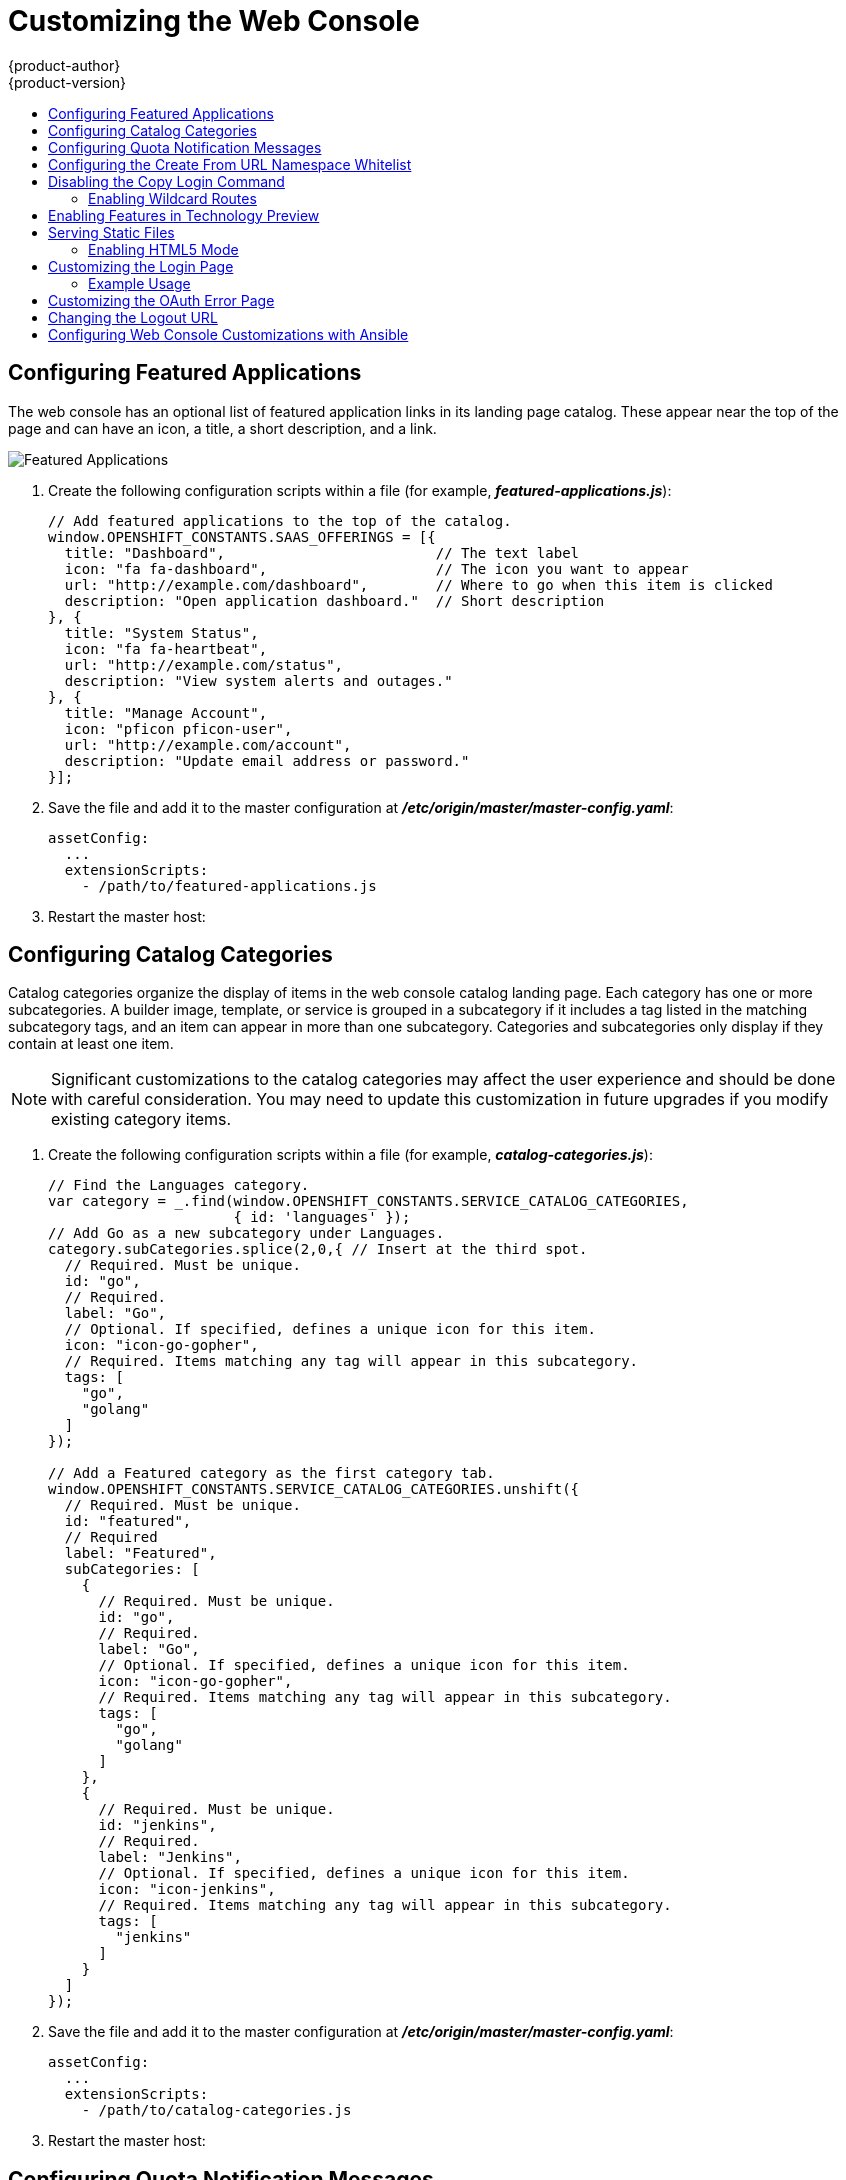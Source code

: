 [[install-config-web-console-customization]]
= Customizing the Web Console
{product-author}
{product-version}
:data-uri:
:icons:
:experimental:
:toc: macro
:toc-title:
:prewrap!:

toc::[]

ifdef::openshift-origin,openshift-enterprise[]
== Overview

Administrators can customize the
xref:../architecture/infrastructure_components/web_console.adoc#architecture-infrastructure-components-web-console[web
console] using extensions, which let you run scripts and load custom stylesheets
when the web console loads. Extension scripts allow you to override the default
behavior of the web console and customize it for your needs.

For example, extension scripts can be used to add your own
company's branding or to add company-specific capabilities. A common use case
for this is rebranding or white-labelling for different environments. You can
use the same extension code, but provide settings that change the web console.
You can change the look and feel of nearly any aspect of the user interface in
this way.

[[loading-custom-scripts-and-stylesheets]]
== Loading Extension Scripts and Stylesheets

To add scripts and stylesheets, edit the
xref:../install_config/master_node_configuration.adoc#install-config-master-node-configuration[master configuration
file]. The scripts and stylesheet files must exist on the Asset Server and are
added with the following options:

[source, yaml]
----
assetConfig:
  ...
  extensionScripts:
    - /path/to/script1.js
    - /path/to/script2.js
    - ...
  extensionStylesheets:
    - /path/to/stylesheet1.css
    - /path/to/stylesheet2.css
    - ...
----

[NOTE]
====
Wrap extension scripts in an Immediately Invoked Function Expression (IIFE).
This ensures that you do not create global variables that conflict with the
names used by the web console or by other extensions. For example:

[source, javascript]
----
(function() {
  // Put your extension code here...
}());
----
====


Relative paths are resolved relative to the master configuration file. To pick
up configuration changes, restart the server.

Custom scripts and stylesheets are read once at server start time. To make
developing extensions easier, you can reload scripts and stylesheets on every
request by enabling development mode with the following setting:

[source, yaml]
----
assetConfig:
  ...
  extensionDevelopment: true
----

When set, the web console reloads any changes to existing extension script or
stylesheet files when you refresh the page in your browser. You still must
restart the server when adding new extension stylesheets or scripts, however.
This setting is only recommended for testing changes and not for production.

The examples in the following sections show common ways you can customize the
web console.

[NOTE]
====
Additional extension examples are available in the
link:https://github.com/openshift/origin-web-console/tree/master/extensions/examples[OpenShift
Origin] repository on GitHub.
====

[[setting-extension-properties]]
=== Setting Extension Properties

If you have a specific extension, but want to use different text in it for each
of the environments, you can define the environment in the
*_master-config.yaml_* file, and use the same extension script across
environments. Pass settings from the *_master-config.yaml_* file to be used by
the extension using the
xref:../install_config/master_node_configuration.adoc#master-config-asset-config[`extensionProperties`
mechanism]:

[source,yaml]
----
assetConfig:
  extensionDevelopment: true
  extensionProperties:
    doc_url: https://docs.openshift.com
    key1: value1
    key2: value2
  extensionScripts:
----

This results in a global variable that can be accessed by the extension, as if
the following code was executed:

[source, javascript]
----
window.OPENSHIFT_EXTENSION_PROPERTIES = {
  doc_url: "https://docs.openshift.com",
  key1: "value1",
  key2: "value2",
}
----

[[extension-option-for-external-logging-solutions]]
== Extension Option for External Logging Solutions

As of {product-title} 3.6, there is an extension option to link to external
logging solutions instead of using {product-title}'s EFK logging stack:

----
'use strict';
angular.module("mylinkextensions", ['openshiftConsole'])
       .run(function(extensionRegistry) {
          extensionRegistry.add('log-links', _.spread(function(resource, options) {
            return {
              type: 'dom',
              node: '<span><a href="https://extension-point.example.com">' + resource.metadata.name + '</a><span class="action-divider">|</span></span>'
            };
          }));
       });
hawtioPluginLoader.addModule("mylinkextensions");
----

The URL to the logging stack you are wanting to access
(`\https://extension-point.example.com`, in this example) must be a valid HTTPS
URL.

The `resource` argument is the object that the logs are for (for example, a pod,
deployment configuration, or build).

The `options` objects are the log options we pass to the log REST API
endpoint, including `options.container` and `options.version`.

The `options` argument depends on the kind of object, but will contain
information like the specific container to pull logs for (`options.container`),
or which replication controller the logs are for when getting logs for a
deployment configuration (`options.version`).

For pods, `options.container` specifies the pod container name (for example,
`"my-container"`). For deployment configurations, `options.version` specifies
the deployment version number (for example, `"2"`).

Save this script to a file and add it to the master configuration file. Then,
restart the master host:

----
ifdef::openshift-origin[]
# systemctl restart origin-master
endif::[]
ifdef::openshift-enterprise[]
# systemctl restart atomic-openshift-master
endif::[]
----

[[customizing-and-disabling-the-guided-tour]]
==  Customizing and Disabling the Guided Tour

A guided tour will pop up the first time a user logs in on a particular browser.
You can enable the `auto_launch` for new users:

----
window.OPENSHIFT_CONSTANTS.GUIDED_TOURS.landing_page_tour.auto_launch = true;
----

[[customizing-documentation-links]]
== Customizing Documentation Links

Documentation links on the landing page are customizable.
`window.OPENSHIFT_CONSTANTS.CATALOG_HELP_RESOURCES` is an array of objects
containing a title and an `href`. These will be turned into links. You can
completely override the array, push or pop additional links, or modify the
attributes of existing links.

.Example Link
----
{
  title: 'Blog',
  href: 'https://blog.openshift.com'
}
----

[[customizing-the-logo]]
== Customizing the Logo

The following style changes the logo in the web console header:

[source, css]
----
#header-logo {
  background-image: url("https://www.example.com/images/logo.png");
  width: 190px;
  height: 20px;
}
----

. Replace the *example.com* URL with a URL to an actual image, and adjust the
width and height. The ideal height is *20px*.

. Save the style to a file (for example, *_logo.css_*) and add it to the master
configuration file:
+
[source, yaml]
----
assetConfig:
  ...
  extensionStylesheets:
    - /path/to/logo.css
----

. Restart the master host:
+
----
ifdef::openshift-origin[]
# systemctl restart origin-master
endif::[]
ifdef::openshift-enterprise[]
# systemctl restart atomic-openshift-master
endif::[]
----

[[changing-links-to-documentation]]
== Changing Links to Documentation

Links to external documentation are shown in various sections of the web
console. The following example changes the URL for two given links to the
documentation:

[source, javascript]
----
window.OPENSHIFT_CONSTANTS.HELP['get_started_cli']      = "https://example.com/doc1.html";
window.OPENSHIFT_CONSTANTS.HELP['basic_cli_operations'] = "https://example.com/doc2.html";
----

Alternatively, you can change the base URL for all documentation links.

This example would result in the default help URL `\https://example.com/docs/welcome/index.html`:

[source, javascript]
----
window.OPENSHIFT_CONSTANTS.HELP_BASE_URL = "https://example.com/docs/"; <1>
----
<1> The path must end in a `/`.

Save this script to a file (for example, *_help-links.js_*) and add it to the
master configuration file:

[source, yaml]
----
assetConfig:
  ...
  extensionScripts:
    - /path/to/help-links.js
----

Restart the master host:

----
ifdef::openshift-origin[]
# systemctl restart origin-master
endif::[]
ifdef::openshift-enterprise[]
# systemctl restart atomic-openshift-master
endif::[]
----

[[adding-or-changing-links-to-download-the-cli]]
== Adding or Changing Links to Download the CLI

The *About* page in the web console provides download links for the
xref:../cli_reference/index.adoc#cli-reference-index[command line interface (CLI)] tools. These
links can be configured by providing both the link text and URL, so that you can
choose to point them directly to file packages, or to an external page that
points to the actual packages.

For example, to point directly to packages that can be downloaded, where the
link text is the package platform:

[source, javascript]
----
window.OPENSHIFT_CONSTANTS.CLI = {
  "Linux (32 bits)": "https://<cdn>/openshift-client-tools-linux-32bit.tar.gz",
  "Linux (64 bits)": "https://<cdn>/openshift-client-tools-linux-64bit.tar.gz",
  "Windows":         "https://<cdn>/openshift-client-tools-windows.zip",
  "Mac OS X":        "https://<cdn>/openshift-client-tools-mac.zip"
};
----

Alternatively, to point to a page that links the actual download packages, with
the *Latest Release* link text:

[source, javascript]
----
window.OPENSHIFT_CONSTANTS.CLI = {
  "Latest Release": "https://<cdn>/openshift-client-tools/latest.html"
};
----

Save this script to a file (for example, *_cli-links.js_*) and add it to the
master configuration file:

[source, yaml]
----
assetConfig:
  ...
  extensionScripts:
    - /path/to/cli-links.js
----

Restart the master host:

----
ifdef::openshift-origin[]
# systemctl restart origin-master
endif::[]
ifdef::openshift-enterprise[]
# systemctl restart atomic-openshift-master
endif::[]
----

[[customizing-the-about-page]]
=== Customizing the About Page

To provide a custom *About* page for the web console:

. Write an extension that looks like:
+
[source, javascript]
----
angular
  .module('aboutPageExtension', ['openshiftConsole'])
  .config(function($routeProvider) {
    $routeProvider
      .when('/about', {
        templateUrl: 'extensions/about/about.html',
        controller: 'AboutController'
      });
    }
  );

hawtioPluginLoader.addModule('aboutPageExtension');
----

. Save the script to a file (for example, *_about/about.js_*).

. Write a customized template.

.. Start from the version of
https://github.com/openshift/origin-web-console/blob/master/app/views/about.html[*_about.html_*]
from the OpenShift Container Platform
link:https://github.com/openshift/origin-web-console/branches[release] you are
using. Within the template, there are two angular scope variables available:
`version.master.openshift` and `version.master.kubernetes`.

.. Save the custom template to a file (for example, *_about/about.html_*).

.. Modify the master configuration file:
+
[source, yaml]
----
assetConfig:
  ...
  extensionScripts:
    - about/about.js
  ...
  extensions:
    - name: about
      sourceDirectory: /path/to/about
----

.. Restart the master host:
+
----
ifdef::openshift-origin[]
# systemctl restart origin-master
endif::[]
ifdef::openshift-enterprise[]
# systemctl restart atomic-openshift-master
endif::[]
----

[[configuring-navigation-menus]]
== Configuring Navigation Menus

[[top-navigation-dropdown-menus]]
=== Top Navigation Dropdown Menus

The top navigation bar of the web console contains the help icon and the user
dropdown menus. You can add additional menu items to these using the
link:https://github.com/openshift/angular-extension-registry[angular-extension-registry].

The available extension points are:

* `nav-help-dropdown` - the help icon dropdown menu, visible at desktop screen widths
* `nav-user-dropdown` - the user dropdown menu, visible at desktop screen widths
* `nav-dropdown-mobile` - the single menu for top navigation items at mobile screen widths

The following example extends the `nav-help-dropdown` menu, with a name of
`<myExtensionModule>`:

[NOTE]
====
`<myExtensionModule>` is a placeholder name. Each dropdown menu extension must
be unique enough so that it does not clash with any future angular modules.
====

[source, javascript]
----
angular
  .module('<myExtensionModule>', ['openshiftConsole'])
  .run([
    'extensionRegistry',
    function(extensionRegistry) {
      extensionRegistry
        .add('nav-help-dropdown', function() {
          return [
            {
              type: 'dom',
              node: '<li><a href="http://www.example.com/report" target="_blank">Report a Bug</a></li>'
            }, {
              type: 'dom',
              node: '<li class="divider"></li>'  // If you want a horizontal divider to appear in the menu
            }, {
              type: 'dom',
              node: '<li><a href="http://www.example.com/status" target="_blank">System Status</a></li>'
            }
          ];
        });
    }
  ]);

hawtioPluginLoader.addModule('<myExtensionModule>');
----

[[web-console-application-launcher]]
=== Application Launcher

The top navigation bar also contains an optional application launcher for
linking to other web applications. This dropdown menu is empty by default, but
when links are added, appears to the left of the help menu in the masthead.

. Create the configuration scripts within a file (for example,
*_applicationLauncher.js_*):
+
[source, javascript]
----
// Add items to the application launcher dropdown menu.
window.OPENSHIFT_CONSTANTS.APP_LAUNCHER_NAVIGATION = [{
  title: "Dashboard",                    // The text label
  iconClass: "fa fa-dashboard",          // The icon you want to appear
  href: "http://example.com/dashboard",  // Where to go when this item is clicked
  tooltip: 'View dashboard'              // Optional tooltip to display on hover
}, {
  title: "Manage Account",
  iconClass: "pficon pficon-user",
  href: "http://example.com/account",
  tooltip: "Update email address or password."
}];
----

. Save the file and add it to the master configuration at
*_/etc/origin/master/master-config.yaml_*:
+
[source, yaml]
----
assetConfig:
  ...
  extensionScripts:
    - /path/to/applicationLauncher.js
----

. Restart the master host:
+
----
ifdef::openshift-origin[]
# systemctl restart origin-master
endif::[]
ifdef::openshift-enterprise[]
# systemctl restart atomic-openshift-master
endif::[]
----

[[system-status-badge]]
=== System Status Badge

The top navigation bar can also include an optional system status badge in order
to notify users of system-wide events such as maintenance windows. To make use
of the existing styles using a yellow warning icon for the badge, follow the
example below.

. Create the configuration scripts within a file (for example,
*_systemStatusBadge.js_*):
+
[source, javascript]
----
'use strict';

angular
  .module('mysystemstatusbadgeextension', ['openshiftConsole'])
  .run([
    'extensionRegistry',
    function(extensionRegistry) {
      // Replace http://status.example.com/ with your domain
      var system_status_elem = $('<a href="http://status.example.com/"' +
      'target="_blank" class="nav-item-iconic system-status"><span title="' +
      'System Status" class="fa status-icon pficon-warning-triangle-o">' +
      '</span></a>');

      // Add the extension point to the registry so the badge appears
      // To disable the badge, comment this block out
      extensionRegistry
        .add('nav-system-status', function() {
          return [{
            type: 'dom',
            node: system_status_elem
          }];
        });
    }
  ]);

hawtioPluginLoader.addModule('mysystemstatusbadgeextension');
----

. Save the file and add it to the master configuration at
*_/etc/origin/master/master-config.yaml_*:
+
[source, yaml]
----
assetConfig:
  ...
  extensionScripts:
    - /path/to/systemStatusBadge.js
----

. Restart the master host:
+
----
ifdef::openshift-origin[]
# systemctl restart origin-master
endif::[]
ifdef::openshift-enterprise[]
# systemctl restart atomic-openshift-master
endif::[]
----

[[web-console-project-left-navigation]]
=== Project Left Navigation

When navigating within a project, a menu appears on the left with primary and
secondary navigation. This menu structure is defined as a constant and can be
overridden or modified.

[NOTE]
====
Significant customizations to the project navigation may affect the user
experience and should be done with careful consideration. You may need to update
this customization in future upgrades if you modify existing navigation items.
====

. Create the configuration scripts within a file (for example,
*_navigation.js_*):
+
[source, javascript]
----
// Append a new primary nav item.  This is a simple direct navigation item
// with no secondary menu.
window.OPENSHIFT_CONSTANTS.PROJECT_NAVIGATION.push({
  label: "Dashboard",           // The text label
  iconClass: "fa fa-dashboard", // The icon you want to appear
  href: "/dashboard"            // Where to go when this nav item is clicked.
                                // Relative URLs are pre-pended with the path
                                // '/project/<project-name>'
});

// Splice a primary nav item to a specific spot in the list.  This primary item has
// a secondary menu.
window.OPENSHIFT_CONSTANTS.PROJECT_NAVIGATION.splice(2, 0, { // Insert at the third spot
  label: "Git",
  iconClass: "fa fa-code",
  secondaryNavSections: [       // Instead of an href, a sub-menu can be defined
    {
      items: [
        {
          label: "Branches",
          href: "/git/branches",
          prefixes: [
            "/git/branches/"     // Defines prefix URL patterns that will cause
                                 // this nav item to show the active state, so
                                 // tertiary or lower pages show the right context
          ]
        }
      ]
    },
    {
      header: "Collaboration",   // Sections within a sub-menu can have an optional header
      items: [
        {
          label: "Pull Requests",
          href: "/git/pull-requests",
          prefixes: [
            "/git/pull-requests/"
          ]
        }
      ]
    }
  ]
});

// Add a primary item to the top of the list.  This primary item is shown conditionally.
window.OPENSHIFT_CONSTANTS.PROJECT_NAVIGATION.unshift({
  label: "Getting Started",
  iconClass: "pficon pficon-screen",
  href: "/getting-started",
  prefixes: [                   // Primary nav items can also specify prefixes to trigger
    "/getting-started/"         // active state
  ],
  isValid: function() {         // Primary or secondary items can define an isValid
    return isNewUser;           // function. If present it will be called to test whether
                                // the item should be shown, it should return a boolean
  }
});

// Modify an existing menu item
var applicationsMenu = _.find(window.OPENSHIFT_CONSTANTS.PROJECT_NAVIGATION, { label: 'Applications' });
applicationsMenu.secondaryNavSections.push({ // Add a new secondary nav section to the Applications menu
  // my secondary nav section
});
----

. Save the file and add it to the master configuration at
*_/etc/origin/master/master-config.yaml_*:
+
[source, yaml]
----
assetConfig:
  ...
  extensionScripts:
    - /path/to/navigation.js
----


. Restart the master host:
+
----
ifdef::openshift-origin[]
# systemctl restart origin-master
endif::[]
ifdef::openshift-enterprise[]
# systemctl restart atomic-openshift-master
endif::[]
----

endif::[]

[[configuring-featured-applications]]
== Configuring Featured Applications

The web console has an optional list of featured application links in its
landing page catalog. These appear near the top of the page and can have an
icon, a title, a short description, and a link.

image::featured_applications.png["Featured Applications"]

. Create the following configuration scripts within a file (for example,
*_featured-applications.js_*):
+
[source, javascript]
----
// Add featured applications to the top of the catalog.
window.OPENSHIFT_CONSTANTS.SAAS_OFFERINGS = [{
  title: "Dashboard",                         // The text label
  icon: "fa fa-dashboard",                    // The icon you want to appear
  url: "http://example.com/dashboard",        // Where to go when this item is clicked
  description: "Open application dashboard."  // Short description
}, {
  title: "System Status",
  icon: "fa fa-heartbeat",
  url: "http://example.com/status",
  description: "View system alerts and outages."
}, {
  title: "Manage Account",
  icon: "pficon pficon-user",
  url: "http://example.com/account",
  description: "Update email address or password."
}];
----

. Save the file and add it to the master configuration at
*_/etc/origin/master/master-config.yaml_*:
+
[source, yaml]
----
assetConfig:
  ...
  extensionScripts:
    - /path/to/featured-applications.js
----

. Restart the master host:
+
----
ifdef::openshift-origin[]
# systemctl restart origin-master
endif::[]
ifdef::openshift-enterprise[]
# systemctl restart atomic-openshift-master
endif::[]
----

[[configuring-catalog-categories]]
== Configuring Catalog Categories

Catalog categories organize the display of items in the web console catalog
landing page. Each category has one or more subcategories. A builder image,
template, or service is grouped in a subcategory if it includes a tag listed in
the matching subcategory tags, and an item can appear in more than one subcategory.
Categories and subcategories only display if they contain at least one item.

[NOTE]
====
Significant customizations to the catalog categories may affect the user
experience and should be done with careful consideration. You may need to update
this customization in future upgrades if you modify existing category items.
====

. Create the following configuration scripts within a file (for example,
*_catalog-categories.js_*):
+
[source, javascript]
----
// Find the Languages category.
var category = _.find(window.OPENSHIFT_CONSTANTS.SERVICE_CATALOG_CATEGORIES,
                      { id: 'languages' });
// Add Go as a new subcategory under Languages.
category.subCategories.splice(2,0,{ // Insert at the third spot.
  // Required. Must be unique.
  id: "go",
  // Required.
  label: "Go",
  // Optional. If specified, defines a unique icon for this item.
  icon: "icon-go-gopher",
  // Required. Items matching any tag will appear in this subcategory.
  tags: [
    "go",
    "golang"
  ]
});

// Add a Featured category as the first category tab.
window.OPENSHIFT_CONSTANTS.SERVICE_CATALOG_CATEGORIES.unshift({
  // Required. Must be unique.
  id: "featured",
  // Required
  label: "Featured",
  subCategories: [
    {
      // Required. Must be unique.
      id: "go",
      // Required.
      label: "Go",
      // Optional. If specified, defines a unique icon for this item.
      icon: "icon-go-gopher",
      // Required. Items matching any tag will appear in this subcategory.
      tags: [
        "go",
        "golang"
      ]
    },
    {
      // Required. Must be unique.
      id: "jenkins",
      // Required.
      label: "Jenkins",
      // Optional. If specified, defines a unique icon for this item.
      icon: "icon-jenkins",
      // Required. Items matching any tag will appear in this subcategory.
      tags: [
        "jenkins"
      ]
    }
  ]
});
----

. Save the file and add it to the master configuration at
*_/etc/origin/master/master-config.yaml_*:
+
[source, yaml]
----
assetConfig:
  ...
  extensionScripts:
    - /path/to/catalog-categories.js
----

. Restart the master host:
+
----
ifdef::openshift-origin[]
# systemctl restart origin-master
endif::[]
ifdef::openshift-enterprise[]
# systemctl restart atomic-openshift-master
endif::[]
----

[[configuring-quota-notification-messages]]
== Configuring Quota Notification Messages

Whenever a user reaches a quota, a quota notification is put into the notification drawer.
A custom quota notification message, per
xref:../dev_guide/compute_resources.adoc#dev-managed-by-quota[quota resource type], can be added to the notification.  For example:
"Your project is over quota.  It is using 200% of 2 cores CPU (Limit). Upgrade to <a href='http://www.openshift.com'>
OpenShift Pro</a> if you need additional resources.".  The "Upgrade to..." part of the notification is the custom
message and may contain HTML such as links to additional resources.

. Create the following configuration scripts within a file (for example,
*_quota-messages.js_*):
+
[source, javascript]
----
// Set custom notification messages per quota type/key
window.OPENSHIFT_CONSTANTS.QUOTA_NOTIFICATION_MESSAGE = {
    "pods": 'Upgrade to <a href="http://www.openshift.com">OpenShift Pro</a> if you need additional resources.',
    "limits.memory": 'Upgrade to <a href="http://www.openshift.com">OpenShift Online Pro</a> if you need additional resources.'
}
----

. Save the file and add it to the master configuration at
*_/etc/origin/master/master-config.yaml_*:
+
[source, yaml]
----
assetConfig:
  ...
  extensionScripts:
    - /path/to/quota-messages.js
----

. Restart the master host:
+
----
ifdef::openshift-origin[]
# systemctl restart origin-master
endif::[]
ifdef::openshift-enterprise[]
# systemctl restart atomic-openshift-master
endif::[]
----

[[configuring-the-create-from-url-namespace-whitelist]]
== Configuring the Create From URL Namespace Whitelist

xref:../dev_guide/create_from_url.adoc#dev-guide-create-from-url[Create from URL]
only works with image streams or templates from namespaces that have been
explicitly specified in `OPENSHIFT_CONSTANTS.CREATE_FROM_URL_WHITELIST`.  To add
namespaces to the whitelist, follow these steps:

[NOTE]
====
`openshift` is included in the whitelist by default. Do not remove it.
====

. Create the following configuration scripts within a file (for example,
*_create-from-url-whitelist.js_*):
+
[source, javascript]
----
// Add a namespace containing the image streams and/or templates
window.OPENSHIFT_CONSTANTS.CREATE_FROM_URL_WHITELIST.push(
  'shared-stuff'
);
----

. Save the file and add it to the master configuration file at
*_/etc/origin/master/master-config.yaml_*:
+
[source, yaml]
----
assetConfig:
  ...
  extensionScripts:
    - /path/to/create-from-url-whitelist.js
----

. Restart the master host:
+
----
ifdef::openshift-origin[]
# systemctl restart origin-master
endif::[]
ifdef::openshift-enterprise[]
# systemctl restart atomic-openshift-master
endif::[]
----

[[disabling-copy-login-command]]
== Disabling the Copy Login Command

The web console allows users to copy a login command, including the current
access token, to the clipboard from the user menu and the Command Line Tools
page. This function can be changed so that the user's access token is not
included in the copied command.

. Create the following configuration scripts within a file (for example,
*_disable-copy-login.js_*):
+
[source, javascript]
----
// Do not copy the user's access token in the copy login command.
window.OPENSHIFT_CONSTANTS.DISABLE_COPY_LOGIN_COMMAND = true;
----

. Save the file and add it to the master configuration file at
*_/etc/origin/master/master-config.yaml_*:
+
[source, yaml]
----
assetConfig:
  ...
  extensionScripts:
    - /path/to/disable-copy-login.js
----

. Restart the master host:
+
----
ifdef::openshift-origin[]
# systemctl restart origin-master
endif::[]
ifdef::openshift-enterprise[]
# systemctl restart atomic-openshift-master
endif::[]
----

[[web-console-enable-wildcard-routes]]
=== Enabling Wildcard Routes

If you enabled wildcard routes for a router, you can also enable wildcard
routes in the web console. This lets users enter hostnames starting with an
asterisk like `*.example.com` when creating a route. To enable wildcard routes:

. Save this script to a file (for example, *_enable-wildcard-routes.js_*):
+
----
window.OPENSHIFT_CONSTANTS.DISABLE_WILDCARD_ROUTES = false;
----

. Add it to the master configuration file:
+
----
assetConfig:
  ...
  extensionScripts:
    - /path/to/enable-wildcard-routes.js
----

xref:../install_config/router/default_haproxy_router.adoc#using-wildcard-routes[Learn
how to configure HAProxy routers to allow wildcard routes].

If you enabled wildcard routes for a router, you can also enable wildcard
routes in the web console. This lets users enter hostnames starting with an
asterisk like `*.example.com` when creating a route. To enable wildcard routes:

. Save this script to a file (for example, *_enable-wildcard-routes.js_*):
+
[source, jsvascript]
----
window.OPENSHIFT_CONSTANTS.DISABLE_WILDCARD_ROUTES = false;
----

. Add it to the master configuration file:
+
[source, yaml]
----
assetConfig:
  ...
  extensionScripts:
    - /path/to/enable-wildcard-routes.js
----

. Restart the master host:
+
----
ifdef::openshift-origin[]
# systemctl restart origin-master
endif::[]
ifdef::openshift-enterprise[]
# systemctl restart atomic-openshift-master
endif::[]
----

xref:../install_config/router/default_haproxy_router.adoc#using-wildcard-routes[Learn
how to configure HAProxy routers to allow wildcard routes].

[[web-console-enable-tech-preview-feature]]
== Enabling Features in Technology Preview

Sometimes features are available in Technology Preview. By default, these
features are disabled and hidden in the web console.

To enable a Technology Preview feature:

. Save this script to a file (for example, *_tech-preview.js_*):
+
[source, javascript]
----
window.OPENSHIFT_CONSTANTS.ENABLE_TECH_PREVIEW_FEATURE.<feature_name> = true;
----

. Add it to the master configuration file:
+
[source, javascript]
----
assetConfig:
  ...
  extensionScripts:
    - /path/to/tech-preview.js
----

. Restart the master host:
+
----
ifdef::openshift-origin[]
# systemctl restart origin-master
endif::[]
ifdef::openshift-enterprise[]
# systemctl restart atomic-openshift-master
endif::[]
----

[[serving-static-files]]
== Serving Static Files

You can serve other files from the Asset Server as well. For example, you might
want to make the CLI executable available for download from the web console or
add images to use in a custom stylesheet.

Add the directory with the files you want using the following configuration
option:

[source, yaml]
----
assetConfig:
  ...
  extensions:
    - name: images
      sourceDirectory: /path/to/my_images
----

The files under the *_/path/to/my_images_* directory will be available under the
URL _/<context>/extensions/images_ in the web console.

To reference these files from a stylesheet, you should generally use a relative
path. For example:

[source, css]
----
#header-logo {
  background-image: url("../extensions/images/my-logo.png");
}
----

[[enabling-html5-mode]]
=== Enabling HTML5 Mode

The web console has a special mode for supporting certain static web
applications that use the HTML5 history API:

[source, yaml]
----
assetConfig:
  ...
  extensions:
    - name: my_extension
      sourceDirectory: /path/to/myExtension
      html5Mode: true
----

Setting `html5Mode` to *true* enables two behaviors:

. Any request for a non-existent file under
*_/<context>/extensions/my_extension/_* instead serves
*_/path/to/myExtension/index.html_* rather than a "404 Not Found" page.
. The element `<base href="/">` will be rewritten in
*_/path/to/myExtension/index.html_* to use the actual base depending on the
asset configuration; only this exact string is rewritten.

This is needed for JavaScript frameworks such as AngularJS that require `base`
to be set in *_index.html_*.

[[customizing-the-login-page]]
== Customizing the Login Page

You can also change the login page, and the login provider selection page for
the web console. Run the following commands to create templates you can modify:

----
$ oc adm create-login-template > login-template.html
$ oc adm create-provider-selection-template > provider-selection-template.html
----

Edit the file to change the styles or add content, but be careful not to remove
any required parameters inside the curly brackets.

To use your custom login page or provider selection page, set the following
options in the master configuration file:

[source, yaml]
----
oauthConfig:
  ...
  templates:
    login: /path/to/login-template.html
    providerSelection: /path/to/provider-selection-template.html
----

Relative paths are resolved relative to the master configuration file. You must
restart the server after changing this configuration.

When there are multiple login providers configured or when the
xref:../install_config/configuring_authentication.adoc#identity-providers[`alwaysShowProviderSelection`]
option in the *_master-config.yaml_* file is set to *true*, each time a user's
token to {product-title} expires, the user is presented with this custom page
before they can proceed with other tasks.

[[custom-login-page-example-usage]]
=== Example Usage

Custom login pages can be used to create Terms of Service information. They can
also be helpful if you use a third-party login provider, like GitHub or Google,
to show users a branded page that they trust and expect before being redirected
to the authentication provider.

[[customizing-the-oauth-error-page]]
== Customizing the OAuth Error Page

When errors occur during authentication, you can change the page shown.

.  Run the following command to create a template you can modify:
+
----
$ oc adm create-error-template > error-template.html
----

.  Edit the file to change the styles or add content.
+
You can use the `Error` and `ErrorCode` variables in the template. To use
your custom error page, set the following option in the master configuration
file:
+
[source, yaml]
----
oauthConfig:
  ...
  templates:
    error: /path/to/error-template.html
----
+
Relative paths are resolved relative to the master configuration file.

.  You must restart the server after changing this configuration.

[[changing-the-logout-url]]
== Changing the Logout URL

You can change the location a console user is sent to when logging out of
the console by modifying the `logoutURL` parameter in the
*_/etc/origin/master/master-config.yaml_* file:

[source, yaml]
----
...
assetConfig:
  logoutURL: "http://www.example.com"
...
----

This can be useful when authenticating with
xref:../install_config/configuring_authentication.adoc#RequestHeaderIdentityProvider[Request
Header] and OAuth or
xref:../install_config/configuring_authentication.adoc#OpenID[OpenID] identity
providers, which require visiting an external URL to destroy single sign-on
sessions.

[[ansible-config-web-console-customizations]]
== Configuring Web Console Customizations with Ansible

During
xref:../install_config/install/advanced_install.adoc#install-config-install-advanced-install[advanced installations],
many modifications to the web console can be configured using
xref:../install_config/install/advanced_install.adoc#advanced-install-configuring-global-proxy[the following parameters], which are configurable in the inventory file:

- xref:changing-the-logout-url[`openshift_master_logout_url`]
- xref:loading-custom-scripts-and-stylesheets[`openshift_master_extension_scripts`]
- xref:loading-custom-scripts-and-stylesheets[`openshift_master_extension_stylesheets`]
- xref:serving-static-files[`openshift_master_extensions`]
- xref:serving-static-files[`openshift_master_oauth_template`]
- xref:../install_config/cluster_metrics.adoc#install-config-cluster-metrics[`openshift_master_metrics_public_url`]
- xref:../install_config/aggregate_logging.adoc#install-config-aggregate-logging[`openshift_master_logging_public_url`]

.Example Web Console Customization with Ansible
[source, bash]
----
# Configure logoutURL in the master config for console customization
# See: https://docs.openshift.com/enterprise/latest/install_config/web_console_customization.html#changing-the-logout-url
#openshift_master_logout_url=http://example.com

# Configure extensionScripts in the master config for console customization
# See: https://docs.openshift.com/enterprise/latest/install_config/web_console_customization.html#loading-custom-scripts-and-stylesheets
#openshift_master_extension_scripts=['/path/on/host/to/script1.js','/path/on/host/to/script2.js']

# Configure extensionStylesheets in the master config for console customization
# See: https://docs.openshift.com/enterprise/latest/install_config/web_console_customization.html#loading-custom-scripts-and-stylesheets
#openshift_master_extension_stylesheets=['/path/on/host/to/stylesheet1.css','/path/on/host/to/stylesheet2.css']

# Configure extensions in the master config for console customization
# See: https://docs.openshift.com/enterprise/latest/install_config/web_console_customization.html#serving-static-files
#openshift_master_extensions=[{'name': 'images', 'sourceDirectory': '/path/to/my_images'}]

# Configure extensions in the master config for console customization
# See: https://docs.openshift.com/enterprise/latest/install_config/web_console_customization.html#serving-static-files
#openshift_master_oauth_template=/path/on/host/to/login-template.html

# Configure metricsPublicURL in the master config for cluster metrics. Ansible is also able to configure metrics for you.
# See: https://docs.openshift.com/enterprise/latest/install_config/cluster_metrics.html
#openshift_master_metrics_public_url=https://hawkular-metrics.example.com/hawkular/metrics

# Configure loggingPublicURL in the master config for aggregate logging. Ansible is also able to install logging for you.
# See: https://docs.openshift.com/enterprise/latest/install_config/aggregate_logging.html
#openshift_master_logging_public_url=https://kibana.example.com
----
